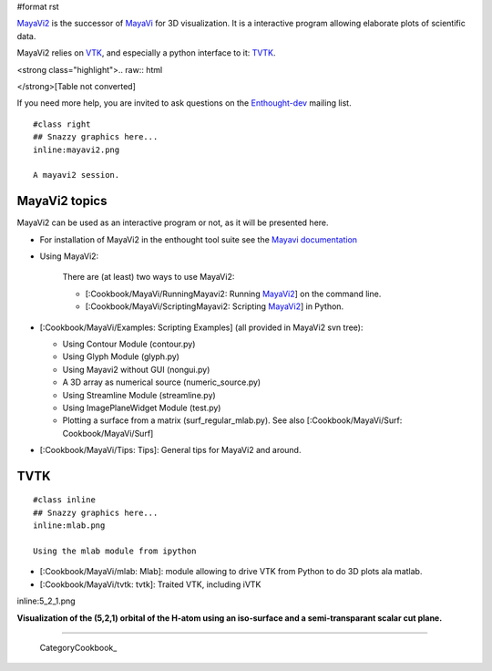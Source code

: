 #format rst

`MayaVi2 <http://code.enthought.com/projects/mayavi/>`_ is the successor of `MayaVi <http://mayavi.sf.net>`_ for 3D visualization. It is a interactive program allowing elaborate plots of scientific data.

MayaVi2 relies on `VTK <http://www.vtk.org>`_, and especially a python interface to it: `TVTK <https://svn.enthought.com/enthought/wiki/TVTK>`_.

<strong class="highlight">.. raw:: html

</strong>[Table not converted]

If you need more help, you are invited to ask questions on the `Enthought-dev <https://mail.enthought.com/mailman/listinfo/enthought-dev>`_ mailing list.

::

   #class right
   ## Snazzy graphics here...
   inline:mayavi2.png

   A mayavi2 session.

MayaVi2 topics
==============

MayaVi2 can be used as an interactive program or not, as it will be presented here.

* For installation of MayaVi2 in the enthought tool suite see the `Mayavi documentation <http://code.enthought.com/projects/mayavi/docs/development/html/mayavi/installation.html>`_

* Using MayaVi2:

    There are (at least) two ways to use MayaVi2:

    * [:Cookbook/MayaVi/RunningMayavi2: Running MayaVi2_] on the command line.

    * [:Cookbook/MayaVi/ScriptingMayavi2: Scripting MayaVi2_] in Python.

* [:Cookbook/MayaVi/Examples: Scripting Examples] (all provided in MayaVi2 svn tree):

  * Using Contour Module (contour.py)

  * Using Glyph Module (glyph.py)

  * Using Mayavi2 without GUI (nongui.py)

  * A 3D array as numerical source (numeric_source.py)

  * Using Streamline Module (streamline.py)

  * Using ImagePlaneWidget Module (test.py)

  * Plotting a surface from a matrix (surf_regular_mlab.py). See also [:Cookbook/MayaVi/Surf: Cookbook/MayaVi/Surf]

* [:Cookbook/MayaVi/Tips: Tips]: General tips for MayaVi2 and around.

TVTK
====

::

   #class inline
   ## Snazzy graphics here...
   inline:mlab.png

   Using the mlab module from ipython

* [:Cookbook/MayaVi/mlab: Mlab]: module allowing to drive VTK from Python to do 3D plots ala matlab.

* [:Cookbook/MayaVi/tvtk: tvtk]: Traited VTK, including iVTK

inline:5_2_1.png

**Visualization of the (5,2,1) orbital of the H-atom using an iso-surface and a semi-transparant scalar cut plane.**

-------------------------

 CategoryCookbook_

